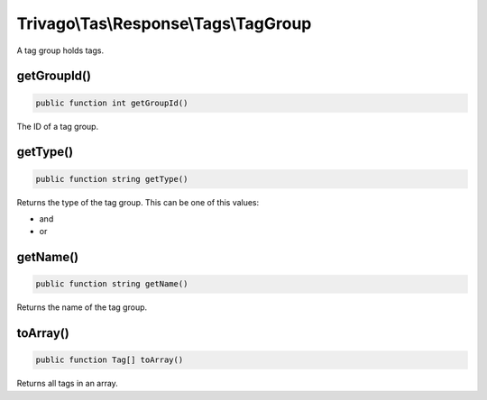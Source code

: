 ======================================
Trivago\\Tas\\Response\\Tags\\TagGroup
======================================

A tag group holds tags.

getGroupId()
============

.. code-block:: php

    public function int getGroupId()

The ID of a tag group.


getType()
=========

.. code-block:: php

    public function string getType()

Returns the type of the tag group. This can be one of this values:

- and
- or

getName()
=========

.. code-block:: php

    public function string getName()

Returns the name of the tag group.

toArray()
=========

.. code-block:: php

    public function Tag[] toArray()

Returns all tags in an array.
